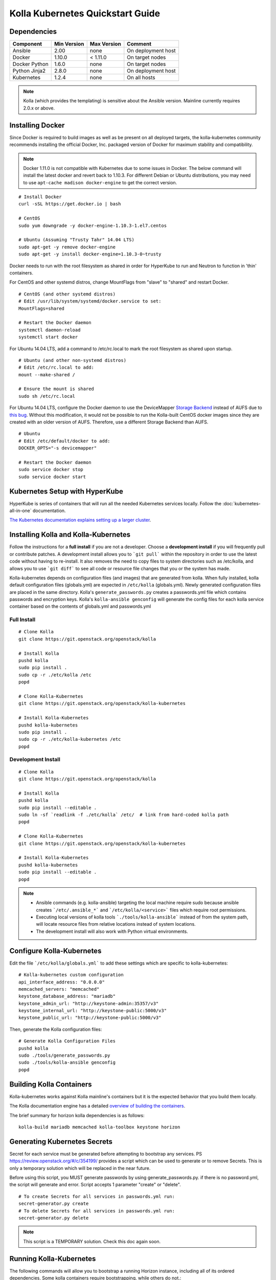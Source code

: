 .. quickstart:

=================================
Kolla Kubernetes Quickstart Guide
=================================

Dependencies
============

=====================   ===========  ===========  =========================
Component               Min Version  Max Version  Comment
=====================   ===========  ===========  =========================
Ansible                 2.00         none         On deployment host
Docker                  1.10.0       < 1.11.0     On target nodes
Docker Python           1.6.0        none         On target nodes
Python Jinja2           2.8.0        none         On deployment host
Kubernetes              1.2.4        none         On all hosts
=====================   ===========  ===========  =========================

.. NOTE:: Kolla (which provides the templating) is sensitive about the
  Ansible version.  Mainline currently requires 2.0.x or above.

Installing Docker
=================

Since Docker is required to build images as well as be present on all deployed
targets, the kolla-kubernetes community recommends installing the official
Docker, Inc. packaged version of Docker for maximum stability and compatibility.

.. NOTE:: Docker 1.11.0 is not compatible with Kubernetes due to some issues in
  Docker. The below command will install the latest docker and revert back to
  1.10.3.  For different Debian or Ubuntu distributions, you may need to use
  ``apt-cache madison docker-engine`` to get the correct version.

::

    # Install Docker
    curl -sSL https://get.docker.io | bash

    # CentOS
    sudo yum downgrade -y docker-engine-1.10.3-1.el7.centos

    # Ubuntu (Assuming "Trusty Tahr" 14.04 LTS)
    sudo apt-get -y remove docker-engine
    sudo apt-get -y install docker-engine=1.10.3-0~trusty

Docker needs to run with the root filesystem as shared in order for
HyperKube to run and Neutron to function in 'thin' containers.

For CentOS and other systemd distros, change MountFlags from "slave"
to "shared" and restart Docker.

::

   # CentOS (and other systemd distros)
   # Edit /usr/lib/system/systemd/docker.service to set:
   MountFlags=shared

   # Restart the Docker daemon
   systemctl daemon-reload
   systemctl start docker

For Ubuntu 14.04 LTS, add a command to /etc/rc.local to mark the root
filesystem as shared upon startup.

::

   # Ubuntu (and other non-systemd distros)
   # Edit /etc/rc.local to add:
   mount --make-shared /

   # Ensure the mount is shared
   sudo sh /etc/rc.local


For Ubuntu 14.04 LTS, configure the Docker daemon to use the DeviceMapper
`Storage Backend <http://www.projectatomic.io/docs/filesystems>`_ instead of
AUFS due to `this bug
<https://github.com/docker/docker/issues/8966#issuecomment-94210446>`_.
Without this modification, it would not be possible to run the Kolla-built
CentOS docker images since they are created with an older version of AUFS.
Therefore, use a different Storage Backend than AUFS.

::

   # Ubuntu
   # Edit /etc/default/docker to add:
   DOCKER_OPTS="-s devicemapper"

   # Restart the Docker daemon
   sudo service docker stop
   sudo service docker start


Kubernetes Setup with HyperKube
===============================

HyperKube is series of containers that will run all the needed Kubernetes
services locally.  Follow the :doc:`kubernetes-all-in-one` documentation.

`The Kubernetes documentation explains setting up a larger cluster
<http://kubernetes.io/docs/getting-started-guides/>`_.

Installing Kolla and Kolla-Kubernetes
=====================================

Follow the instructions for a **full install** if you are not a developer.
Choose a **development install** if you will frequently pull or contribute
patches.  A development install allows you to ```git pull``` within the
repository in order to use the latest code without having to re-install.  It
also removes the need to copy files to system directories such as /etc/kolla,
and allows you to use ```git diff``` to see all code or resource file changes
that you or the system has made.

Kolla-kubernetes depends on configuration files (and images) that are generated
from kolla.  When fully installed, kolla default configuration files
(globals.yml) are expected in ``/etc/kolla`` (globals.yml).  Newly generated
configuration files are placed in the same directory.  Kolla's
``generate_passwords.py`` creates a passwords.yml file which contains passwords
and encryption keys.  Kolla's ``kolla-ansible genconfig`` will generate the
config files for each kolla service container based on the contents of
globals.yml and passwords.yml


Full Install
------------

::

    # Clone Kolla
    git clone https://git.openstack.org/openstack/kolla

    # Install Kolla
    pushd kolla
    sudo pip install .
    sudo cp -r ./etc/kolla /etc
    popd

    # Clone Kolla-Kubernetes
    git clone https://git.openstack.org/openstack/kolla-kubernetes

    # Install Kolla-Kubernetes
    pushd kolla-kubernetes
    sudo pip install .
    sudo cp -r ./etc/kolla-kubernetes /etc
    popd


Development Install
-------------------

::

    # Clone Kolla
    git clone https://git.openstack.org/openstack/kolla

    # Install Kolla
    pushd kolla
    sudo pip install --editable .
    sudo ln -sf `readlink -f ./etc/kolla` /etc/  # link from hard-coded kolla path
    popd

    # Clone Kolla-Kubernetes
    git clone https://git.openstack.org/openstack/kolla-kubernetes

    # Install Kolla-Kubernetes
    pushd kolla-kubernetes
    sudo pip install --editable .
    popd


.. NOTE::
  - Ansible commands (e.g. kolla-ansible) targeting the local machine require
    sudo because ansible creates ```/etc/.ansible_*``` and
    ```/etc/kolla/<service>``` files which require root permissions.
  - Executing local versions of kolla tools ```./tools/kolla-ansible``` instead
    of from the system path, will locate resource files from relative locations
    instead of system locations.
  - The development install will also work with Python virtual environments.


Configure Kolla-Kubernetes
==========================

Edit the file ```/etc/kolla/globals.yml``` to add these settings which
are specific to kolla-kubernetes:

::

    # Kolla-kubernetes custom configuration
    api_interface_address: "0.0.0.0"
    memcached_servers: "memcached"
    keystone_database_address: "mariadb"
    keystone_admin_url: "http://keystone-admin:35357/v3"
    keystone_internal_url: "http://keystone-public:5000/v3"
    keystone_public_url: "http://keystone-public:5000/v3"


Then, generate the Kolla configuration files:

::

    # Generate Kolla Configuration Files
    pushd kolla
    sudo ./tools/generate_passwords.py
    sudo ./tools/kolla-ansible genconfig
    popd


Building Kolla Containers
=========================

Kolla-kubernetes works against Kolla mainline's containers but it is the
expected behavior that you build them locally.

The Kolla documentation engine has a detailed `overview of building the
containers <http://docs.openstack.org/developer/kolla/image-building.html>`_.

The brief summary for horizon kolla dependencies is as follows::

    kolla-build mariadb memcached kolla-toolbox keystone horizon


Generating Kubernetes Secrets
=============================

Secret for each service must be generated before attempting to bootstrap
any services. PS https://review.openstack.org/#/c/354199/
provides a script which can be used to generate or to remove Secrets.
This is only a temporary solution which will be replaced in the near future.

Before using this script, you MUST generate passwords by using
generate_passwords.py. if there is no password.yml, the script will generate
and error.
Script accepts 1 parameter "create" or "delete".

::

    # To create Secrets for all services in passwords.yml run:
    secret-generator.py create
    # To delete Secrets for all services in passwords.yml run:
    secret-generator.py delete

.. NOTE:: This script is a TEMPORARY solution. Check this doc again soon.


Running Kolla-Kubernetes
========================

The following commands will allow you to bootstrap a running Horizon instance,
including all of its ordered dependencies.  Some kolla containers require
bootstrapping, while others do not.::

    kolla-kubernetes bootstrap mariadb
    kolla-kubernetes run mariadb
    kolla-kubernetes run memcached
    kolla-kubernetes bootstrap keystone
    kolla-kubernetes run keystone
    kolla-kubernetes run horizon

A similar pattern may be followed for Openstack services beyond horizon.
